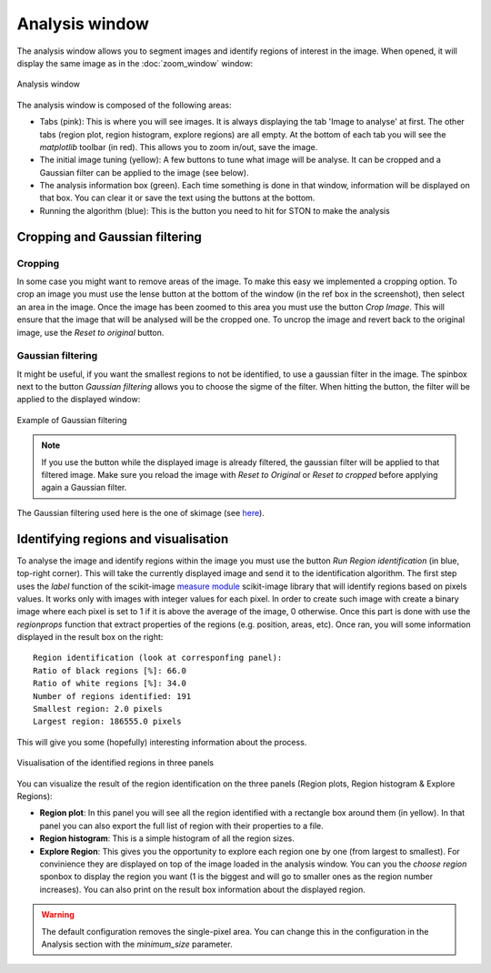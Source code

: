 Analysis window
================

The analysis window allows you to segment images and identify regions of interest in the image. 
When opened, it will display the same image as in the :doc:`zoom_window` window:

.. figure:: images/GUI/analyse_window_with_annotations.png
   :width: 700
   :align: center

   Analysis window


The analysis window is composed of the following areas:

* Tabs (pink): This is where you will see images. It is always displaying the tab 'Image to analyse' at first. The other tabs (region plot, region histogram, explore regions) are all empty. At the bottom of each tab you will see the *matplotlib* toolbar (in red). This allows you to zoom in/out, save the image.


* The initial image tuning (yellow): A few buttons to tune what image will be analyse. It can be cropped and a Gaussian filter can be applied to the image (see below).

* The analysis information box (green). Each time something is done in that window, information will be displayed on that box. You can clear it or save the text using the buttons at the bottom. 

* Running the algorithm (blue): This is the button you need to hit for STON to make the analysis


Cropping and Gaussian filtering
-------------------------------

Cropping
^^^^^^^^

In some case you might want to remove areas of the image. To make this easy we implemented a cropping option. 
To crop an image you must use the lense button at the bottom of the window (in the ref box in the screenshot), then select an area in the image. 
Once the image has been zoomed to this area  you must use the button *Crop Image*. 
This will ensure that the image that will be analysed will be the cropped one. 
To uncrop the image and revert back to the original image, use the *Reset to original* button.



Gaussian filtering
^^^^^^^^^^^^^^^^^^

It might be useful, if you want the smallest regions to not be identified, to use a gaussian filter in the image.
The spinbox next to the button *Gaussian filtering* allows you to choose the sigme of the filter.
When hitting the button, the filter will be applied to the displayed window:

.. figure:: images/Analysis/gaussian.jpg
    :width: 900
    :align: center 

    Example of Gaussian filtering

.. note:: If you use the button while the displayed image is already filtered, the gaussian filter will be applied to that filtered image. Make sure you reload the image with *Reset to Original* or *Reset to cropped* before applying again a Gaussian filter.

The Gaussian filtering used here is the one of skimage (see `here <https://scikit-image.org/docs/dev/api/skimage.filters.html#skimage.filters.gaussian>`_).

Identifying regions and visualisation
-------------------------------------


To analyse the image and identify regions within the image you must use the button *Run Region identification* (in blue, top-right corner).
This will take the currently displayed image and send it to the identification algorithm. 
The first step uses the *label* function of the scikit-image `measure module <https://scikit-image.org/docs/stable/api/skimage.measure.html>`_ scikit-image library that will identify regions based on pixels values.
It works only with images with integer values for each pixel. 
In order to create such image with create a binary image where each pixel is set to 1 if it is above the average of the image, 0 otherwise. 
Once this part is done with use the *regionprops* function that extract properties of the regions (e.g. position, areas, etc). 
Once ran, you will some information displayed in the result box on the right::

    Region identification (look at corresponfing panel):
    Ratio of black regions [%]: 66.0
    Ratio of white regions [%]: 34.0
    Number of regions identified: 191
    Smallest region: 2.0 pixels
    Largest region: 186555.0 pixels

This will give you some (hopefully) interesting information about the process. 

.. figure:: images/Analysis/region_plots.jpg
    :width: 900
    :align: center 

    Visualisation of the identified regions in three panels

You can visualize the result of the region identification on the three panels (Region plots, Region histogram & Explore Regions):

* **Region plot**: In this panel you will see all the region identified with a rectangle box around them (in yellow). In that panel you can also export the full list of region with their properties to a file.

* **Region histogram**: This is a simple histogram of all the region sizes.

* **Explore Region**: This gives you the opportunity to explore each region one by one (from largest to smallest). For convinience they are displayed on top of the image loaded in the analysis window. You can you the *choose region* sponbox to display the region you want (1 is the biggest and will go to smaller ones as the region number increases). You can also print on the result box information about the displayed region.


.. warning:: The default configuration removes the single-pixel area. You can change this in the configuration in the Analysis section with the `minimum_size` parameter. 
